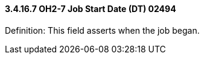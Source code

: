 ==== *3.4.16.7* OH2-7 Job Start Date (DT) 02494

Definition: This field asserts when the job began.

